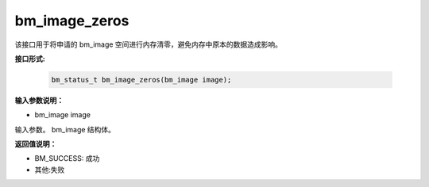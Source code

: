 bm_image_zeros
=====================

该接口用于将申请的 bm_image 空间进行内存清零，避免内存中原本的数据造成影响。

**接口形式:**

    .. code-block:: c

        bm_status_t bm_image_zeros(bm_image image);


**输入参数说明：**

* bm_image image

输入参数。 bm_image 结构体。



**返回值说明：**

* BM_SUCCESS: 成功

* 其他:失败

